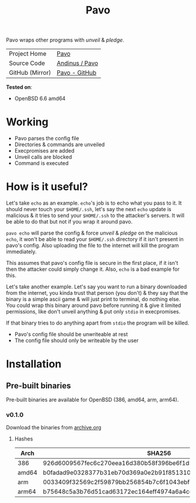 #+HTML_HEAD: <link rel="stylesheet" href="../static/style.css">
#+HTML_HEAD: <link rel="icon" href="../static/pavo.png" type="image/png">
#+EXPORT_FILE_NAME: index
#+TITLE: Pavo

Pavo wraps other programs with /unveil/ & /pledge/.

| Project Home    | [[https://andinus.nand.sh/pavo/][Pavo]]           |
| Source Code     | [[https://tildegit.org/andinus/pavo][Andinus / Pavo]] |
| GitHub (Mirror) | [[https://github.com/andinus/pavo][Pavo - GitHub]]  |

*Tested on*:
- OpenBSD 6.6 amd64

* Working
- Pavo parses the config file
- Directories & commands are unveiled
- Execpromises are added
- Unveil calls are blocked
- Command is executed
* How is it useful?
Let's take =echo= as an example. =echo='s job is to echo what you pass to
it. It should never touch your =$HOME/.ssh=, let's say the next =echo=
update is malicious & it tries to send your =$HOME/.ssh= to the attacker's
servers. It will be able to do that but not if you wrap it around pavo.

=pavo echo= will parse the config & force /unveil/ & /pledge/ on the malicious
=echo=, it won't be able to read your =$HOME/.ssh= directory if it isn't
present in pavo's config. Also uploading the file to the internet will
kill the program immediately.

This assumes that pavo's config file is secure in the first place, if it
isn't then the attacker could simply change it. Also, =echo= is a bad
example for this.

Let's take another example. Let's say you want to run a binary
downloaded from the internet, you kinda trust that person (you don't) &
they say that the binary is a simple ascii game & will just print to
terminal, do nothing else. You could wrap this binary around pavo before
running it & give it limited permissions, like don't unveil anything &
put only =stdio= in execpromises.

If that binary tries to do anything apart from =stdio= the program will be
killed.

- Pavo's config file should be unwriteable at rest
- The config file should only be writeable by the user
* Installation
** Pre-built binaries
Pre-built binaries are available for OpenBSD (386, amd64, arm, arm64).
*** v0.1.0
Download the binaries from [[https://archive.org/details/pavo-v0.1.0][archive.org]]
**** Hashes
| Arch  | SHA256                                                           |
|-------+------------------------------------------------------------------|
| 386   | 926d6009567fec6c270eea16d380b58f396be6f1d51d513ff0e43286760f4fa9 |
| amd64 | b0fadad9e0328377b31eb70d369a0e2b91f851310e579abab4023496776798ca |
| arm   | 0033409f32569c2f59879bb256854b7c6f1043ebf3fe548c7ee4d9b7132839ea |
| arm64 | b75648c5a3b76d51cad63172ec164eff4974a6a4cca453fe41441d556fa04a07 |
